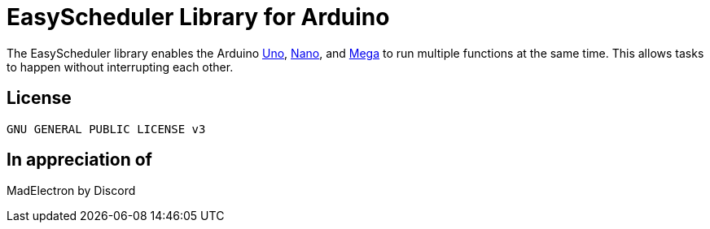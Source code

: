 :repository-owner: AzagraMac
:repository-name: EasyScheduler

= {repository-name} Library for Arduino =

The {repository-name} library enables the Arduino link:https://store.arduino.cc/arduino-uno-rev3[Uno], link:https://store.arduino.cc/arduino-nano[Nano], and link:https://store.arduino.cc/arduino-mega-2560-rev3[Mega] to run multiple functions at the same time. This allows tasks to happen without interrupting each other. 

== License ==
 GNU GENERAL PUBLIC LICENSE v3


== In appreciation of ==
MadElectron by Discord
